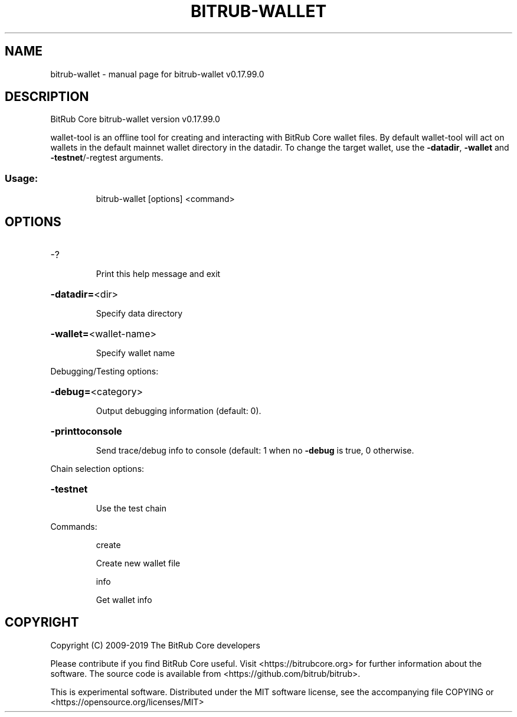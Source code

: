 .\" DO NOT MODIFY THIS FILE!  It was generated by help2man 1.47.6.
.TH BITRUB-WALLET "1" "February 2019" "bitrub-wallet v0.17.99.0" "User Commands"
.SH NAME
bitrub-wallet \- manual page for bitrub-wallet v0.17.99.0
.SH DESCRIPTION
BitRub Core bitrub\-wallet version v0.17.99.0
.PP
wallet\-tool is an offline tool for creating and interacting with BitRub Core wallet files.
By default wallet\-tool will act on wallets in the default mainnet wallet directory in the datadir.
To change the target wallet, use the \fB\-datadir\fR, \fB\-wallet\fR and \fB\-testnet\fR/\-regtest arguments.
.SS "Usage:"
.IP
bitrub\-wallet [options] <command>
.SH OPTIONS
.HP
\-?
.IP
Print this help message and exit
.HP
\fB\-datadir=\fR<dir>
.IP
Specify data directory
.HP
\fB\-wallet=\fR<wallet\-name>
.IP
Specify wallet name
.PP
Debugging/Testing options:
.HP
\fB\-debug=\fR<category>
.IP
Output debugging information (default: 0).
.HP
\fB\-printtoconsole\fR
.IP
Send trace/debug info to console (default: 1 when no \fB\-debug\fR is true, 0
otherwise.
.PP
Chain selection options:
.HP
\fB\-testnet\fR
.IP
Use the test chain
.PP
Commands:
.IP
create
.IP
Create new wallet file
.IP
info
.IP
Get wallet info
.SH COPYRIGHT
Copyright (C) 2009-2019 The BitRub Core developers

Please contribute if you find BitRub Core useful. Visit
<https://bitrubcore.org> for further information about the software.
The source code is available from <https://github.com/bitrub/bitrub>.

This is experimental software.
Distributed under the MIT software license, see the accompanying file COPYING
or <https://opensource.org/licenses/MIT>
